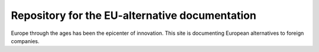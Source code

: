 Repository for the EU-alternative documentation
===============================================

Europe through the ages has been the epicenter of innovation. This site is
documenting European alternatives to foreign companies. 